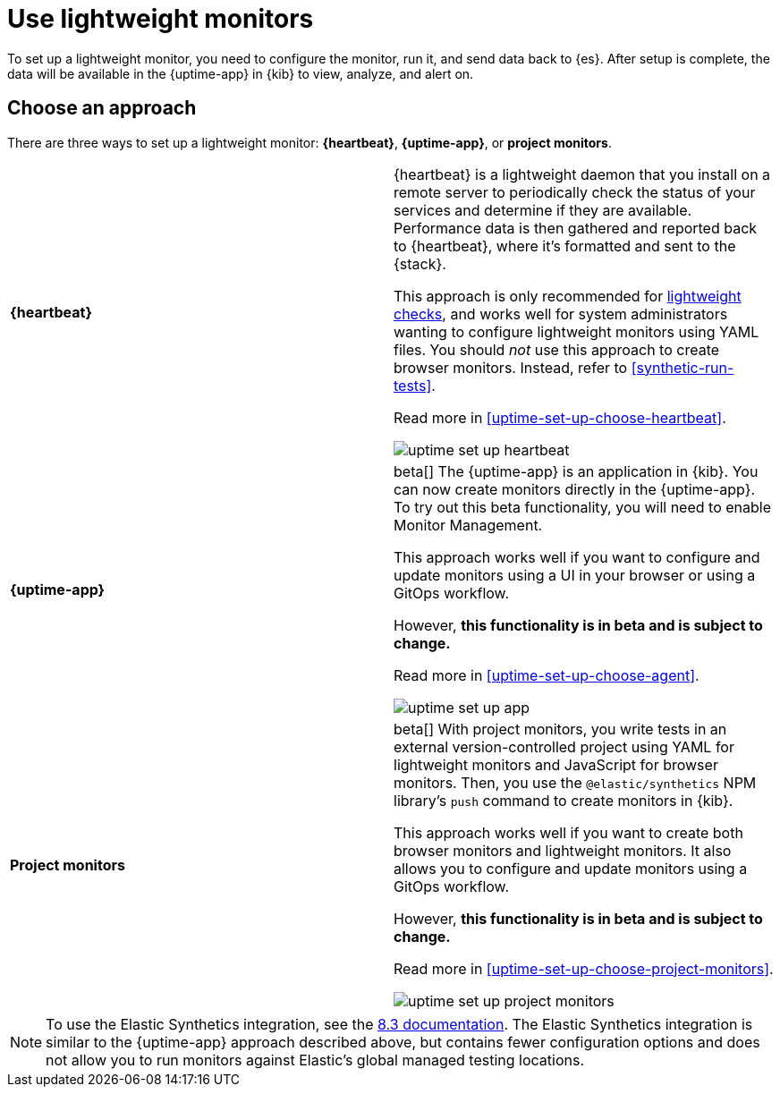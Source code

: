 [[uptime-set-up]]
= Use lightweight monitors

To set up a lightweight monitor, you need to configure the monitor, run it, and send data back to {es}.
After setup is complete, the data will be available in the {uptime-app} in {kib} to view, analyze, and alert on.

[discrete]
[[uptime-set-up-choose]]
== Choose an approach

There are three ways to set up a lightweight monitor: *{heartbeat}*,  *{uptime-app}*, or *project monitors*.

|===
| **{heartbeat}** | {heartbeat} is a lightweight daemon that you install on a remote server to periodically
check the status of your services and determine if they are available. Performance data is
then gathered and reported back to {heartbeat}, where it's formatted and sent to the {stack}.

This approach is only recommended for <<monitoring-uptime,lightweight checks>>, and
works well for system administrators wanting to configure lightweight
monitors using YAML files. You should _not_ use this approach to create browser monitors.
Instead, refer to <<synthetic-run-tests>>.

Read more in <<uptime-set-up-choose-heartbeat>>.

image:images/uptime-set-up-heartbeat.png[]

| **{uptime-app}** | beta[] The {uptime-app} is an application in {kib}.
You can now create monitors directly in the {uptime-app}.
To try out this beta functionality, you will need to enable Monitor Management.

This approach works well if you want to configure and update monitors using a
UI in your browser or using a GitOps workflow.

However, **this functionality is in beta and is subject to change.**

Read more in <<uptime-set-up-choose-agent>>.

image:images/uptime-set-up-app.png[]

| **Project monitors** | beta[] With project monitors, you write tests in an external version-controlled project using YAML for lightweight monitors and JavaScript for browser monitors. Then, you use the `@elastic/synthetics` NPM library’s `push` command to create monitors in {kib}.

This approach works well if you want to create both browser monitors and
lightweight monitors. It also allows you to configure and update monitors
using a GitOps workflow.

However, **this functionality is in beta and is subject to change.**

Read more in <<uptime-set-up-choose-project-monitors>>.

image:images/uptime-set-up-project-monitors.png[]

|===

NOTE: To use the Elastic Synthetics integration, see the https://www.elastic.co/guide/en/observability/8.3/uptime-set-up.html#uptime-set-up-choose-agent[8.3 documentation]. The Elastic Synthetics integration is similar to the {uptime-app} approach described above, but contains fewer configuration options and does not allow you to run monitors against Elastic's global managed testing locations.
